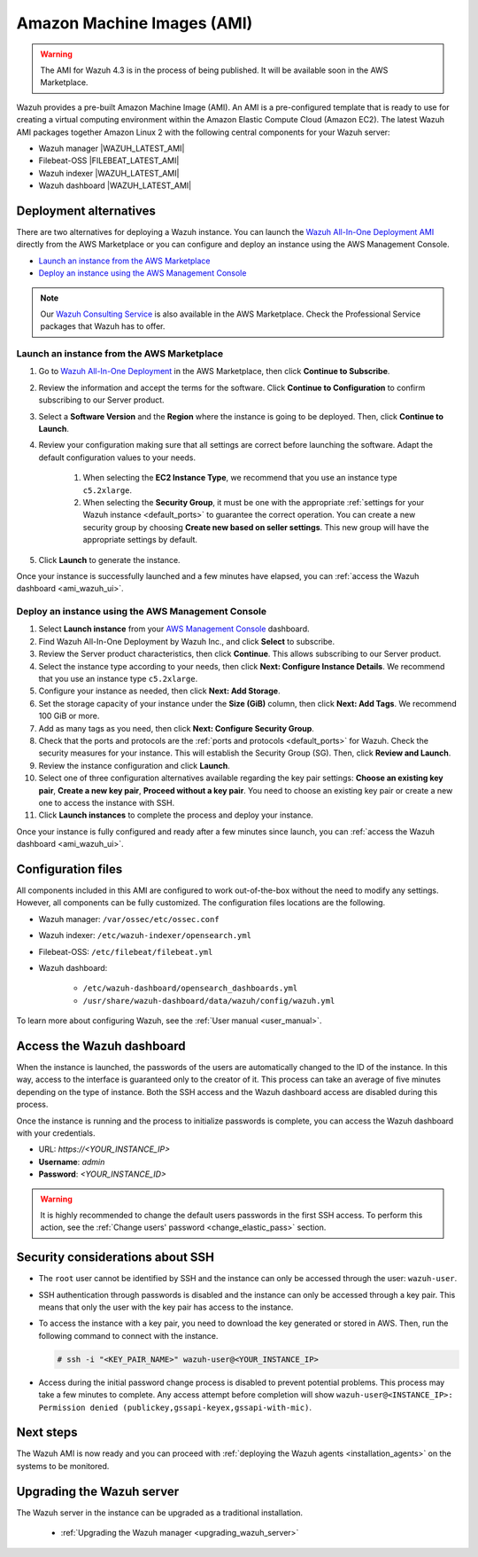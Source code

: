 .. Copyright (C) 2022 Wazuh, Inc.

.. meta::
  :description: The pre-built Wazuh Amazon Machine Image includes all Wazuh components ready-to-use. Test all Wazuh capabilities with our AMI.  

Amazon Machine Images (AMI)
===========================

.. warning::

   The AMI for Wazuh 4.3 is in the process of being published. It will be available soon in the AWS Marketplace.

Wazuh provides a pre-built Amazon Machine Image (AMI). An AMI is a pre-configured template that is ready to use for creating a virtual computing environment within the Amazon Elastic Compute Cloud (Amazon EC2). The latest Wazuh AMI packages together Amazon Linux 2 with the following central components for your Wazuh server:

- Wazuh manager |WAZUH_LATEST_AMI|
- Filebeat-OSS |FILEBEAT_LATEST_AMI|
- Wazuh indexer |WAZUH_LATEST_AMI|
- Wazuh dashboard |WAZUH_LATEST_AMI|


Deployment alternatives
-----------------------

There are two alternatives for deploying a Wazuh instance. You can launch the `Wazuh All-In-One Deployment AMI <https://aws.amazon.com/marketplace/pp/B09J56274H>`_ directly from the AWS Marketplace or you can configure and deploy an instance using the AWS Management Console.

- `Launch an instance from the AWS Marketplace`_
- `Deploy an instance using the AWS Management Console`_

.. note::
  Our `Wazuh Consulting Service <https://aws.amazon.com/marketplace/pp/prodview-ve4mgmhukgmzi>`_ is also available in the AWS Marketplace. Check the Professional Service packages that Wazuh has to offer.


Launch an instance from the AWS Marketplace
^^^^^^^^^^^^^^^^^^^^^^^^^^^^^^^^^^^^^^^^^^^

#. Go to `Wazuh All-In-One Deployment <https://aws.amazon.com/marketplace/pp/prodview-eju4flv5eqmgq?ref=hmpg_recommendations_widget>`_ in the AWS Marketplace, then click **Continue to Subscribe**.

#. Review the information and accept the terms for the software. Click **Continue to Configuration** to confirm subscribing to our Server product.

#. Select a **Software Version** and the **Region** where the instance is going to be deployed. Then, click **Continue to Launch**.

#. Review your configuration making sure that all settings are correct before launching the software. Adapt the default configuration values to your needs.

    #. When selecting the **EC2 Instance Type**, we recommend that you use an instance type ``c5.2xlarge``.
  
    #. When selecting the **Security Group**, it must be one with the appropriate :ref:`settings for your Wazuh instance <default_ports>` to guarantee the correct operation. You can create a new security group by choosing **Create new based on seller settings**. This new group will have the appropriate settings by default.

#. Click **Launch** to generate the instance.

Once your instance is successfully launched and a few minutes have elapsed, you can :ref:`access the Wazuh dashboard <ami_wazuh_ui>`.


Deploy an instance using the AWS Management Console
^^^^^^^^^^^^^^^^^^^^^^^^^^^^^^^^^^^^^^^^^^^^^^^^^^^

#. Select **Launch instance** from your `AWS Management Console <https://aws.amazon.com/console/>`_ dashboard.

#. Find Wazuh All-In-One Deployment by Wazuh Inc., and click **Select** to subscribe.

#. Review the Server product characteristics, then click **Continue**. This allows subscribing to our Server product.

#. Select the instance type according to your needs, then click **Next: Configure Instance Details**. We recommend that you use an instance type ``c5.2xlarge``.

#. Configure your instance as needed, then click **Next: Add Storage**.

#. Set the storage capacity of your instance under the **Size (GiB)** column, then click **Next: Add Tags**. We recommend 100 GiB or more.

#. Add as many tags as you need, then click **Next: Configure Security Group**.

#. Check that the ports and protocols are the :ref:`ports and protocols <default_ports>` for Wazuh. Check the security measures for your instance. This will establish the Security Group (SG). Then, click **Review and Launch**.

#. Review the instance configuration and click **Launch**.

#. Select one of three configuration alternatives available regarding the key pair settings: **Choose an existing key pair**, **Create a new key pair**, **Proceed without a key pair**. You need to choose an existing key pair or create a new one to access the instance with SSH.
    
#. Click **Launch instances** to complete the process and deploy your instance.

Once your instance is fully configured and ready after a few minutes since launch, you can :ref:`access the Wazuh dashboard <ami_wazuh_ui>`.


Configuration files
-------------------

All components included in this AMI are configured to work out-of-the-box without the need to modify any settings. However, all components can be fully customized. The configuration files locations are the following.

- Wazuh manager: ``/var/ossec/etc/ossec.conf``
- Wazuh indexer: ``/etc/wazuh-indexer/opensearch.yml``
- Filebeat-OSS: ``/etc/filebeat/filebeat.yml``
- Wazuh dashboard:

    - ``/etc/wazuh-dashboard/opensearch_dashboards.yml``
    - ``/usr/share/wazuh-dashboard/data/wazuh/config/wazuh.yml``

To learn more about configuring Wazuh, see the :ref:`User manual <user_manual>`.

.. _ami_wazuh_ui:

Access the Wazuh dashboard
--------------------------

When the instance is launched, the passwords of the users are automatically changed to the ID of the instance. In this way, access to the interface is guaranteed only to the creator of it. This process can take an average of five minutes depending on the type of instance. Both the SSH access and the Wazuh dashboard access are disabled during this process.

Once the instance is running and the process to initialize passwords is complete, you can access the Wazuh dashboard with your credentials.

- URL: *https://<YOUR_INSTANCE_IP>*
- **Username**: *admin*
- **Password**: *<YOUR_INSTANCE_ID>*

.. warning::
  It is highly recommended to change the default users passwords in the first SSH access. To perform this action, see the :ref:`Change users' password <change_elastic_pass>` section.


Security considerations about SSH
---------------------------------

- The ``root`` user cannot be identified by SSH and the instance can only be accessed through the user: ``wazuh-user``.
- SSH authentication through passwords is disabled and the instance can only be accessed through a key pair. This means that only the user with the key pair has access to the instance.
- To access the instance with a key pair, you need to download the key generated or stored in AWS. Then, run the following command to connect with the instance.

  .. code-block:: console

      # ssh -i "<KEY_PAIR_NAME>" wazuh-user@<YOUR_INSTANCE_IP>
- Access during the initial password change process is disabled to prevent potential problems. This process may take a few minutes to complete. Any access attempt before completion will show ``wazuh-user@<INSTANCE_IP>: Permission denied (publickey,gssapi-keyex,gssapi-with-mic)``.


Next steps
----------

The Wazuh AMI is now ready and you can proceed with :ref:`deploying the Wazuh agents <installation_agents>` on the systems to be monitored.

Upgrading the Wazuh server
--------------------------

The Wazuh server in the instance can be upgraded as a traditional installation.

  - :ref:`Upgrading the Wazuh manager <upgrading_wazuh_server>`
